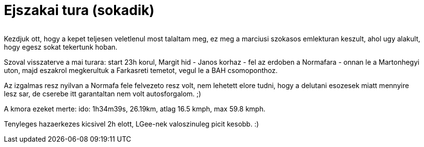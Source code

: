 = Ejszakai tura (sokadik)

:slug: ejszakai-tura-sokadik
:category: bringa
:tags: hu
:date: 2010-05-23T02:17:53Z
++++
<p><div align="center"><img src="/pic/konawintert.jpg" alt="" title="" /></div></p><p>Kezdjuk ott, hogy a kepet teljesen veletlenul most talaltam meg, ez meg a marciusi szokasos emlekturan keszult, ahol ugy alakult, hogy egesz sokat tekertunk hoban.</p><p>Szoval visszaterve a mai turara: start 23h korul, Margit hid - Janos korhaz - fel az erdoben a Normafara - onnan le a Martonhegyi uton, majd eszakrol megkerultuk a Farkasreti temetot, vegul le a BAH csomoponthoz.</p><p>Az izgalmas resz nyilvan a Normafa fele felvezeto resz volt, nem lehetett elore tudni, hogy a delutani esozesek miatt mennyire lesz sar, de cserebe itt garantaltan nem volt autosforgalom. ;)</p><p>A kmora ezeket merte: ido: 1h34m39s, 26.19km, atlag 16.5 kmph, max 59.8 kmph.</p><p>Tenyleges hazaerkezes kicsivel 2h elott, LGee-nek valoszinuleg picit kesobb. :)</p>
++++
